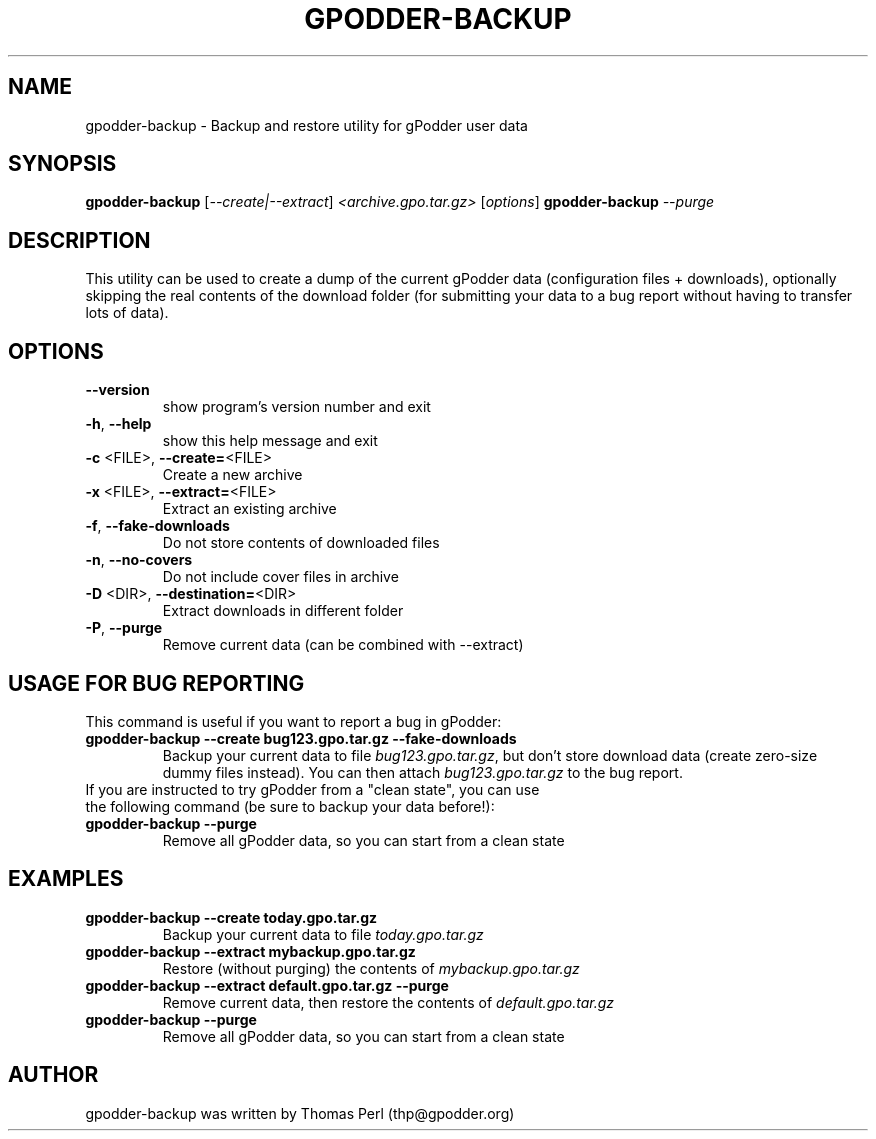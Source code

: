 .TH GPODDER-BACKUP "1" "February 2009" "gpodder-backup 1.0" "User Commands"
.SH NAME
gpodder-backup \- Backup and restore utility for gPodder user data
.SH SYNOPSIS
.B gpodder-backup
[\fI--create|--extract\fR] \fI<archive.gpo.tar.gz> \fR[\fIoptions\fR]
.B gpodder-backup
\fI\-\-purge\fR
.SH DESCRIPTION
.PP
This utility can be used to create a dump of the current gPodder
data (configuration files + downloads), optionally skipping the
real contents of the download folder (for submitting your data
to a bug report without having to transfer lots of data).
.SH OPTIONS
.TP
\fB\-\-version\fR
show program's version number and exit
.TP
\fB\-h\fR, \fB\-\-help\fR
show this help message and exit
.TP
\fB\-c\fR <FILE>, \fB\-\-create=\fR<FILE>
Create a new archive
.TP
\fB\-x\fR <FILE>, \fB\-\-extract=\fR<FILE>
Extract an existing archive
.TP
\fB\-f\fR, \fB\-\-fake\-downloads\fR
Do not store contents of downloaded files
.TP
\fB\-n\fR, \fB\-\-no\-covers\fR
Do not include cover files in archive
.TP
\fB\-D\fR <DIR>, \fB\-\-destination=\fR<DIR>
Extract downloads in different folder
.TP
\fB\-P\fR, \fB\-\-purge\fR
Remove current data (can be combined with \-\-extract)
.SH "USAGE FOR BUG REPORTING"
.TP
This command is useful if you want to report a bug in gPodder:
.TP
.B gpodder-backup \-\-create bug123.gpo.tar.gz \-\-fake-downloads
Backup your current data to file \fIbug123.gpo.tar.gz\fR, but don't store
download data (create zero-size dummy files instead). You can then attach
\fIbug123.gpo.tar.gz\fR to the bug report.
.TP
If you are instructed to try gPodder from a "clean state", you can use the following command (be sure to backup your data before!):
.TP
.B gpodder-backup \-\-purge
Remove all gPodder data, so you can start from a clean state
.SH EXAMPLES
.TP
.B gpodder-backup \-\-create today.gpo.tar.gz
Backup your current data to file \fItoday.gpo.tar.gz\fR
.TP
.B gpodder-backup \-\-extract mybackup.gpo.tar.gz
Restore (without purging) the contents of \fImybackup.gpo.tar.gz\fR
.TP
.B gpodder-backup \-\-extract default.gpo.tar.gz \-\-purge
Remove current data, then restore the contents of \fIdefault.gpo.tar.gz\fR
.TP
.B gpodder-backup \-\-purge
Remove all gPodder data, so you can start from a clean state
.SH AUTHOR
gpodder-backup was written by Thomas Perl (thp@gpodder.org)

